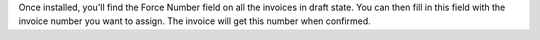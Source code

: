 Once installed, you'll find the Force Number field on all the invoices in draft state. You can then fill in this field with the invoice number you want to assign. The invoice will get this number when confirmed.
